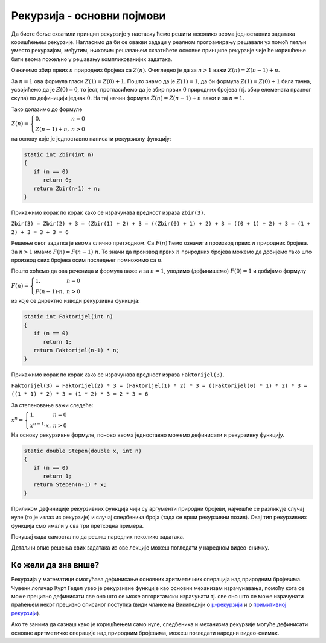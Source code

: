 Рекурзија - основни појмови
===========================

Да бисте боље схватили принцип рекурзије у наставку ћемо решити
неколико веома једноставних задатака коришћењем рекурзије. Нагласимо
да би се овакви задаци у реалном програмирању решавали уз помоћ петљи
уместо рекурзијом, међутим, њиховим решавањем схватићете основне
принципе рекурзије чије ће коришћење бити веома пожељно у решавању
компликованијих задатака.

.. questionnote::

   Дефиниши рекурзивну функцију која израчунава збир :math:`1 + 2 +
   \ldots + (n-1) + n`.

Означимо збир првих :math:`n` природних бројева са :math:`Z(n)`.
Очигледно је да за :math:`n > 1` важи :math:`Z(n) = Z(n-1) + n`.

За :math:`n = 1` ова формула гласи :math:`Z(1) = Z(0) + 1`. Пошто знамо
да је :math:`Z(1) = 1`, да би формула :math:`Z(1) = Z(0) + 1` била тачна, 
усвојићемо да је :math:`Z(0) = 0`, то јест, прогласићемо да је збир 
првих :math:`0` природних бројева (тј. збир елемената празног скупа) по 
дефиницији једнак :math:`0`. На тај начин формула 
:math:`Z(n) = Z(n-1) + n` важи и за :math:`n = 1`.

Тако долазимо до формуле

:math:`Z(n) = \left\{\begin{array}{ll}0, & n = 0\\ Z(n-1) + n, & n > 0\end{array}\right.`

на основу које је једноставно написати рекурзивну функцију:

.. code-block:: csharp

   static int Zbir(int n)
   {
      if (n == 0)
         return 0;
      return Zbir(n-1) + n;
   }

Прикажимо корак по корак како се израчунава вредност израза
``Zbir(3)``.

``Zbir(3) = Zbir(2) + 3 = (Zbir(1) + 2) + 3 = ((Zbir(0) + 1) + 2) + 3 = ((0 + 1) + 2) + 3 = (1 + 2) + 3 = 3 + 3 = 6``
      

   
.. questionnote::

   Дефиниши  рекурзивну  функцију  која  израчунава  факторијел  броја
   :math:`n` тј. вредност :math:`n! = 1 \cdot 2 \cdot \ldots \cdot n`.

Решење овог задатка је веома слично претходном. Са :math:`F(n)` ћемо 
означити производ првих :math:`n` природних бројева. За :math:`n > 1` 
имамо :math:`F(n) = F(n-1) \cdot n`. То значи да производ првих :math:`n` 
природних бројева можемо да добијемо тако што производ свих бројева 
осим последњег помножимо са :math:`n`. 

Пошто хоћемо да ова реченица и формула важе и за :math:`n = 1`, уводимо 
(дефинишемо) :math:`F(0) = 1` и добијамо формулу

:math:`F(n) = \left\{\begin{array}{ll}1, & n = 0\\ F(n-1) \cdot n, & n > 0\end{array}\right.`

из које се директно изводи рекурзивна функција:

.. code-block:: csharp

   static int Faktorijel(int n)
   {
      if (n == 0)
         return 1;
      return Faktorijel(n-1) * n;
   }

Прикажимо корак по корак како се израчунава вредност израза
``Faktorijel(3)``.

``Faktorijel(3) = Faktorijel(2) * 3 = (Faktorijel(1) * 2) * 3 = ((Faktorijel(0) * 1) * 2) * 3 = ((1 * 1) * 2) * 3 = (1 * 2) * 3 = 2 * 3 = 6``

.. questionnote::

   Дефиниши рекурзивну функцију која израчунава степен :math:`x^n`, за
   реалну основу `x` и природан број `n` (укључујући и нулу).

За степеновање важи следеће:

:math:`x^n = \left\{\begin{array}{ll}1, & n = 0\\ x^{n-1}\cdot x, & n > 0\end{array}\right.`

На основу рекурзивне формуле, поново веома једноставно можемо дефинисати и рекурзивну функцију.

.. code-block:: csharp

   static double Stepen(double x, int n)
   {
      if (n == 0)
         return 1;
      return Stepen(n-1) * x;
   }

Приликом дефиниције рекурзивних функција чији су аргументи природни
бројеви, најчешће се разликује случај нуле (то је излаз из рекурзије) и
случај следбеника броја (тада се врши рекурзивни позив). Овај тип рекурзивних 
функција смо имали у сва три претходна примера.

Покушај сада самостално да решиш наредних неколико задатака.

.. questionnote::

   Дефиниши рекурзивну функцију која израчунава збир квадрата бројева
   од један до :math:`n` тј. вредност :math:`1^2 + 2^2 \cdot
   \ldots + n^2`.

.. questionnote::

   Дефиниши рекурзивну функцију која израчунава тзв. парно-непарни
   факторијел, односно број :math:`n\cdot(n-2)\cdot(n-4)\cdot \ldots
   \cdot 2` за парне вредности броја :math:`n`, тј. :math:`n\cdot
   (n-2) \cdot (n-4)\cdot \ldots \cdot 1` за непарне вредности броја
   :math:`n`.
   
Детаљни опис решења свих задатака из ове лекције можеш погледати у
наредном видео-снимку.
   
.. ytpopup:: N6w8vFotfhY
      :width: 735
      :height: 415
      :align: center


Ко жели да зна више?
''''''''''''''''''''

Рекурзија у математици омогућава дефинисање основних аритметичких
операција над природним бројевима. Чувени логичар Курт Гедел увео је
рекурзивне функције као основни механизам израчунавања, помоћу кога се
може прецизно дефинисати све оно што се може алгоритамски израчунати
тј. све оно што се може израчунати праћењем неког прецизно описаног
поступка (види чланке на Википедији о `μ-рекурзији
<https://sr.wikipedia.org/wiki/%CE%9C-%D1%80%D0%B5%D0%BA%D1%83%D1%80%D0%B7%D0%B8%D0%B2%D0%BD%D0%B0_%D1%84%D1%83%D0%BD%D0%BA%D1%86%D0%B8%D1%98%D0%B0>`_
и о `примитивној рекурзији
<https://sr.wikipedia.org/wiki/Примитивна_рекурзивна_функција>`_).

Ако те занима да сазнаш како је коришћењем само нуле, следбеника и
механизма рекурзије могуће дефинисати основне аритметичке операције
над природним бројевима, можеш погледати наредни видео-снимак.

.. ytpopup:: rZ9PXy0zKuw
      :width: 735
      :height: 415
      :align: center

